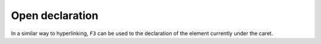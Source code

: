 Open declaration
================

In a similar way to hyperlinking, ``F3`` can be used to the declaration of the element currently under the caret.

